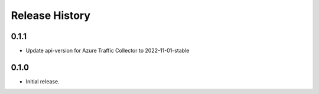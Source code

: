 .. :changelog:

Release History
===============

0.1.1
++++++++++++++++++
* Update api-version for Azure Traffic Collector to 2022-11-01-stable

0.1.0
++++++
* Initial release.